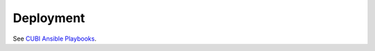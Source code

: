 .. _deploy:

Deployment
==========

See `CUBI Ansible Playbooks <https://cubi-gitlab.bihealth.org/CUBI_Operations/Ansible/ansible-playbooks-ng/>`_.

